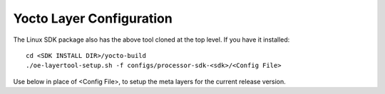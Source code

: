 .. _yocto-layer-configuration:

**************************
Yocto Layer Configuration
**************************

.. http://processors.wiki.ti.com/index.php/Processor_SDK_Building_The_SDK#Layer_Configuration

.. ifconfig:: CONFIG_image_type in ( 'adas', 'edgeai')

   |__SDK_FULL_NAME__| uses the 'oe-layersetup' tool to configure the meta layers. If you do not have the Linux SDK package installed:
   
   .. code-block:: console

      git clone https://git.ti.com/git/arago-project/oe-layersetup.git yocto-build
      cd yocto-build
      ./oe-layertool-setup.sh -f configs/processor-sdk-analytics/<Config File>

.. ifconfig:: CONFIG_image_type in ('default')

   |__SDK_FULL_NAME__| uses the 'oe-layersetup' tool to configure the meta layers. If you do not have the Linux SDK package installed:
   
   .. code-block:: console

      git clone https://git.ti.com/git/arago-project/oe-layersetup.git yocto-build
      cd yocto-build
      ./oe-layertool-setup.sh -f configs/processor-sdk-linux/<Config File>

The Linux SDK package also has the above tool cloned at the top level. If you have it installed:

::

    cd <SDK INSTALL DIR>/yocto-build
    ./oe-layertool-setup.sh -f configs/processor-sdk-<sdk>/<Config File>

Use below in place of <Config File>, to setup the meta layers for the current release version.

.. ifconfig:: CONFIG_image_type in ('default')

   +----------------------------------------------------+-------------------------------------+--------------------------------+
   |                    Description                     |      Config File                    | Supported yocto build machine  |
   +====================================================+=====================================+================================+
   | |__SDK_FULL_NAME__| : 11_00 Release                | processor-sdk-linux-11_00_10_01.txt | |__SDK_BUILD_MACHINE__|        |
   +----------------------------------------------------+-------------------------------------+--------------------------------+

.. ifconfig:: CONFIG_image_type in ('edgeai', 'adas')

   +----------------------------------------------------+------------------------------------------------+--------------------------------+
   |                    Description                     |      Config File                               | Supported yocto build machine  |
   +====================================================+================================================+================================+
   | |__SDK_FULL_NAME__| : 11_01_00 Release             | processor-sdk-analytics-11.01.00-config.txt    | |__SDK_BUILD_MACHINE__|        |
   +----------------------------------------------------+------------------------------------------------+--------------------------------+
